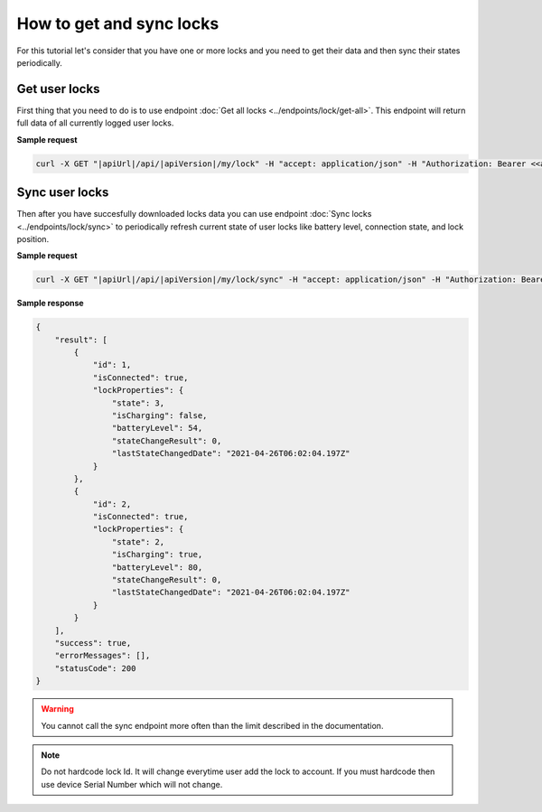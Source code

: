 How to get and sync locks
=========================

For this tutorial let's consider that you have one or more locks and you need to get their data and then sync their states periodically.

Get user locks
---------------------

First thing that you need to do is to use endpoint :doc:`Get all locks <../endpoints/lock/get-all>`. This endpoint will return full data of all currently logged user locks.

**Sample request**

.. code-block:: sh

    curl -X GET "|apiUrl|/api/|apiVersion|/my/lock" -H "accept: application/json" -H "Authorization: Bearer <<access token>>"


Sync user locks
-----------------------

Then after you have succesfully downloaded locks data you can use endpoint :doc:`Sync locks <../endpoints/lock/sync>` to periodically refresh current state 
of user locks like battery level, connection state, and lock position.

**Sample request**

.. code-block:: sh

    curl -X GET "|apiUrl|/api/|apiVersion|/my/lock/sync" -H "accept: application/json" -H "Authorization: Bearer <<access token>>"

**Sample response**

.. code-block:: js

    {
        "result": [
            {
                "id": 1,
                "isConnected": true,
                "lockProperties": {
                    "state": 3,
                    "isCharging": false,
                    "batteryLevel": 54,
                    "stateChangeResult": 0,
                    "lastStateChangedDate": "2021-04-26T06:02:04.197Z"
                }
            },            
            {
                "id": 2,
                "isConnected": true,
                "lockProperties": {
                    "state": 2,
                    "isCharging": true,
                    "batteryLevel": 80,
                    "stateChangeResult": 0,
                    "lastStateChangedDate": "2021-04-26T06:02:04.197Z"
                }
            }
        ],
        "success": true,
        "errorMessages": [],
        "statusCode": 200
    }

.. warning::

    You cannot call the sync endpoint more often than the limit described in the documentation.

.. note::
    Do not hardcode lock Id. It will change everytime user add the lock to account.
    If you must hardcode then use device Serial Number which will not change.
